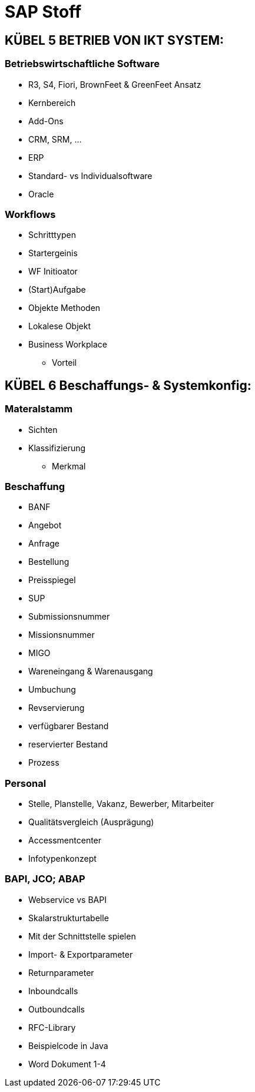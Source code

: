 = SAP Stoff

== KÜBEL 5 BETRIEB VON IKT SYSTEM:

=== Betriebswirtschaftliche Software
** R3, S4, Fiori, BrownFeet & GreenFeet Ansatz
** Kernbereich
** Add-Ons
** CRM, SRM, ...
** ERP
** Standard- vs Individualsoftware
** Oracle

=== Workflows
** Schritttypen
** Startergeinis
** WF Initioator
** (Start)Aufgabe
** Objekte Methoden
** Lokalese Objekt
** Business Workplace
*** Vorteil

== KÜBEL 6 Beschaffungs- & Systemkonfig:

=== Materalstamm
** Sichten
** Klassifizierung
*** Merkmal

=== Beschaffung
** BANF
** Angebot
** Anfrage
** Bestellung
** Preisspiegel
** SUP
** Submissionsnummer
** Missionsnummer
** MIGO
** Wareneingang & Warenausgang
** Umbuchung
** Revservierung
** verfügbarer Bestand
** reservierter Bestand
** Prozess

=== Personal
** Stelle, Planstelle, Vakanz, Bewerber, Mitarbeiter
** Qualitätsvergleich (Ausprägung)
** Accessmentcenter
** Infotypenkonzept

=== BAPI, JCO; ABAP 

** Webservice vs BAPI
** Skalarstrukturtabelle
** Mit der Schnittstelle spielen
** Import- & Exportparameter
** Returnparameter

** Inboundcalls
** Outboundcalls
** RFC-Library
** Beispielcode in Java

** Word Dokument 1-4